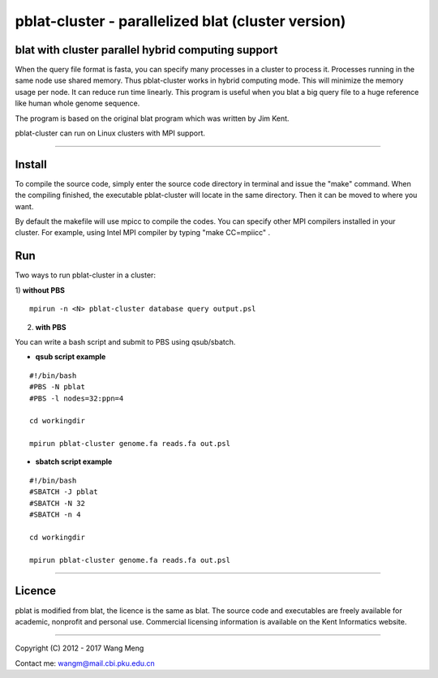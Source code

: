 ===================================================
pblat-cluster - parallelized blat (cluster version)
===================================================
blat with cluster parallel hybrid computing support
---------------------------------------------------

.. image:: https://travis-ci.org/icebert/pblat-cluster.svg?branch=master
    :target: https://travis-ci.org/icebert/pblat-cluster

When the query file format is fasta, you can specify many processes in a cluster
to process it. Processes running in the same node use shared memory. Thus pblat-cluster
works in hybrid computing mode. This will minimize the memory usage per node. It can
reduce run time linearly. This program is useful when you blat a big query file to a
huge reference like human whole genome sequence.

The program is based on the original blat program which was written by Jim Kent.

pblat-cluster can run on Linux clusters with MPI support.

----

Install
------------
To compile the source code, simply enter the source code directory in terminal
and issue the "make" command. When the compiling finished, the executable
pblat-cluster will locate in the same directory. Then it can be moved to where
you want.

By default the makefile will use mpicc to compile the codes. You can specify
other MPI compilers installed in your cluster. For example, using Intel MPI
compiler by typing "make CC=mpiicc" .


Run
------------
Two ways to run pblat-cluster in a cluster:

1) **without PBS**
::
  mpirun -n <N> pblat-cluster database query output.psl

2) **with PBS**

You can write a bash script and submit to PBS using qsub/sbatch.

* **qsub script example**
::

  #!/bin/bash
  #PBS -N pblat
  #PBS -l nodes=32:ppn=4
  
  cd workingdir
  
  mpirun pblat-cluster genome.fa reads.fa out.psl

* **sbatch script example**
::

  #!/bin/bash
  #SBATCH -J pblat
  #SBATCH -N 32
  #SBATCH -n 4
  
  cd workingdir
  
  mpirun pblat-cluster genome.fa reads.fa out.psl

----

Licence
------------
pblat is modified from blat, the licence is the same as blat. The source code and
executables are freely available for academic, nonprofit and personal use. Commercial
licensing information is available on the Kent Informatics website.

----

Copyright (C) 2012 - 2017 Wang Meng

Contact me: wangm@mail.cbi.pku.edu.cn 
